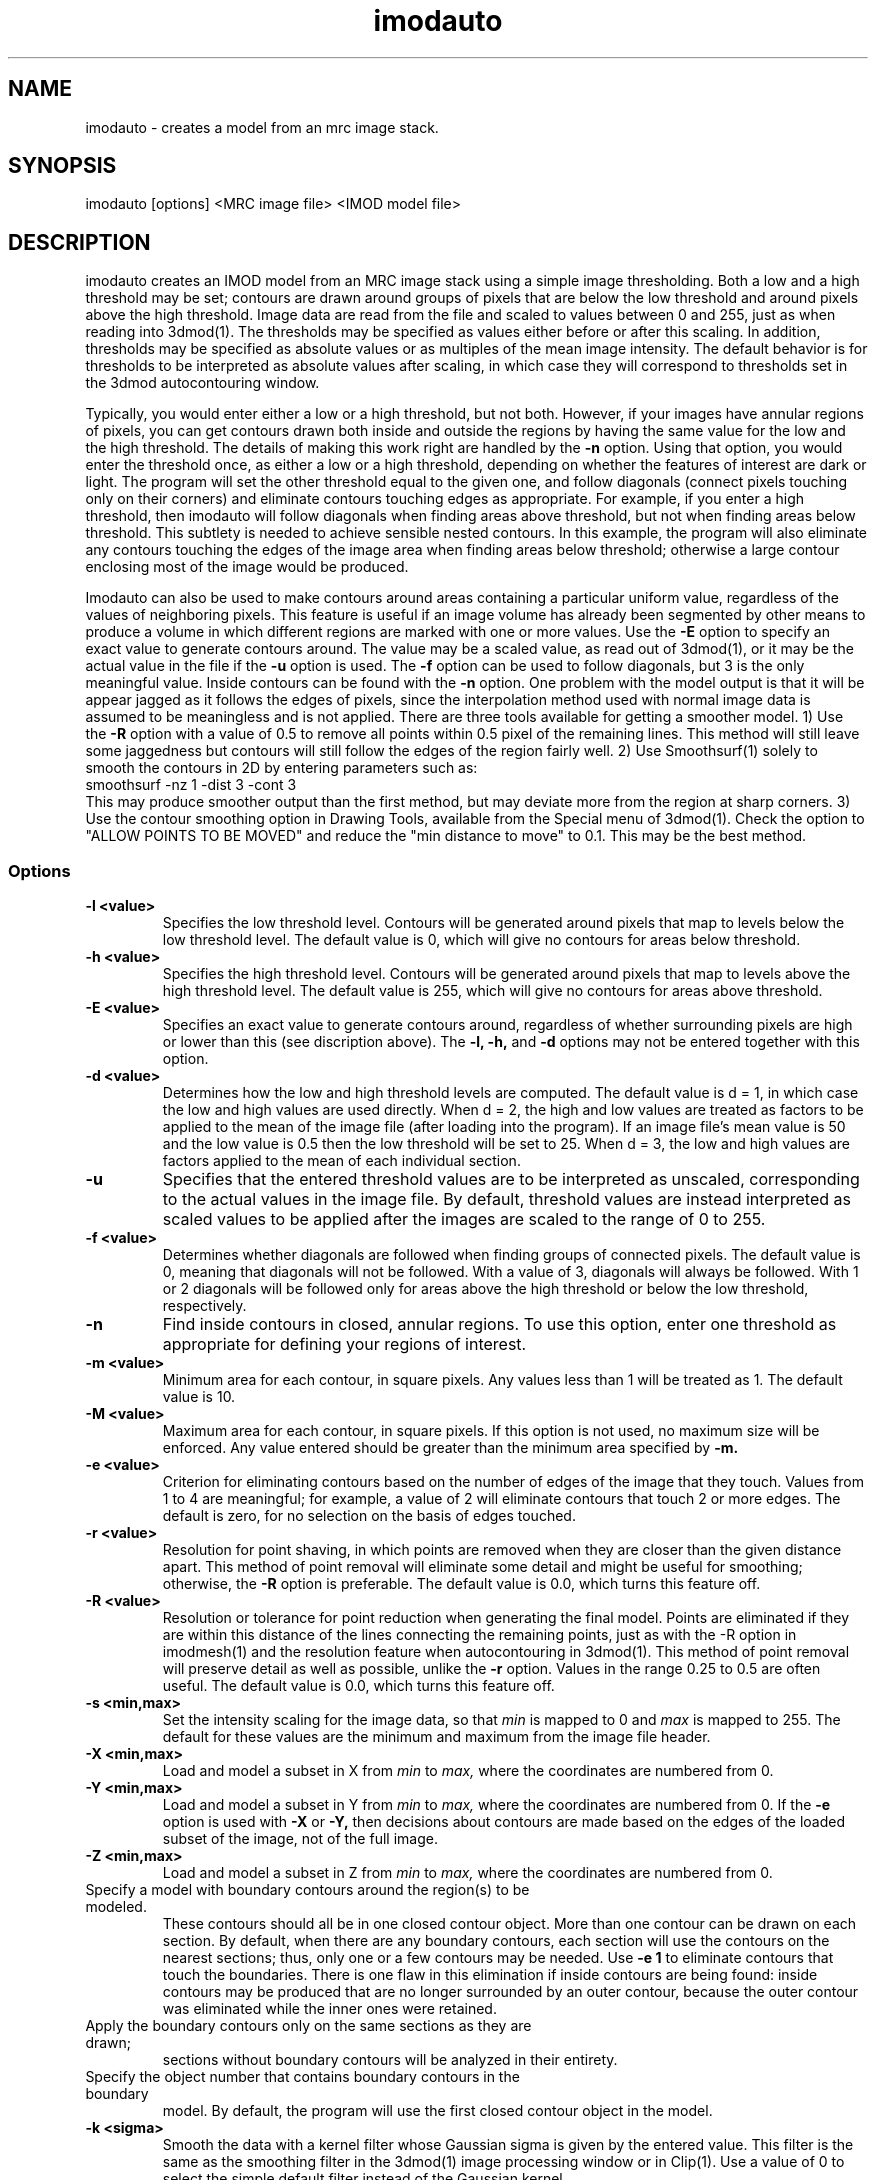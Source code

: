 .na
.nh
.TH imodauto 1 2.02 BL3DEMC
.SH NAME
imodauto \- creates a model from an mrc image stack.
.SH SYNOPSIS
imodauto [options] <MRC image file> <IMOD model file>
.SH DESCRIPTION
imodauto creates an IMOD model from an MRC image stack using
a simple image thresholding.  Both a low and a high threshold may be set; 
contours are drawn around groups of pixels that are below the low threshold
and around pixels above the high threshold.  Image data are read from the file
and scaled to values between 0 and 255, just as when reading into 3dmod(1).
The thresholds may be specified as values either before or after this scaling.
In addition, thresholds may be specified as absolute values or as
multiples of the mean image intensity.  The default behavior is for thresholds
to be interpreted as absolute values after scaling, in which
case they will correspond to thresholds set in the 3dmod autocontouring window.
.P
Typically, you would enter either a low or a high threshold, but not both.
However, if your images have annular regions of pixels, you can get contours
drawn both inside and outside the regions by having the same value for the
low and the high threshold.  The details of making this work right are handled
by the
.B -n
option.  Using that option,
you would enter the threshold once, as either a low or a high threshold, 
depending on whether the features of interest are dark or light.  The 
program will set the other threshold equal to the given one, and follow 
diagonals (connect pixels touching only on their corners) and eliminate 
contours touching edges as appropriate.  For example,
if you enter a high threshold, then imodauto will follow diagonals when
finding areas above threshold, but not when finding 
areas below threshold.  This subtlety is needed
to achieve sensible nested contours.  In this example, the program
will also
eliminate any contours touching the edges of the image area when 
finding areas below threshold; otherwise a large contour enclosing most of
the image would be produced.
.P
Imodauto can also be used to make contours around areas containing a
particular uniform value, regardless of the values of neighboring pixels.
This feature is useful if an image volume has already been segmented by other
means to produce a volume in which different
regions are marked with one or more values.  Use the 
.B -E
option to specify an exact value to generate contours around.  The value may
be a scaled value, as read out of 3dmod(1), or it may be the actual value in
the file if the 
.B -u
option is used.  The 
.B -f
option can be used to follow diagonals, but 3 is the only meaningful value.
Inside contours can be found with the 
.B -n
option.  One problem with the model output is that it will be appear jagged as it
follows the edges of pixels, since the interpolation method used with normal
image data is assumed to be meaningless and is not applied.  There are three
tools available for getting a smoother model.  1) Use the 
.B -R
option with a value of 0.5 to remove all points within 0.5 pixel of the
remaining lines.  This method will still leave some jaggedness but contours
will still follow the edges of the region fairly well.  2) Use Smoothsurf(1)
solely to smooth the contours in 2D by entering parameters such as:
.br
     smoothsurf -nz 1 -dist 3 -cont 3
.br
This may produce smoother output than the first method, but may deviate more
from the region at sharp corners.  3) Use the contour smoothing option in
Drawing Tools, available from the Special menu of 3dmod(1).  Check the option
to "ALLOW POINTS TO BE MOVED" and reduce the "min distance to move" to 0.1.
This may be the best method.
.SS Options
.TP
.B -l <value>
Specifies the low threshold level.
Contours will be generated around pixels that map to levels below the low
threshold level.
The default value is 0, which will give no contours for areas below threshold.
.TP 
.B -h <value>
Specifies the high threshold level.
Contours will be generated around pixels that map to levels above the high
threshold level.
The default value is 255, which will give no contours for areas above
threshold.
.TP
.B -E <value>
Specifies an exact value to generate contours around, regardless of whether
surrounding pixels are high or lower than this (see discription above).
The
.B -l, -h,
and
.B -d
options may not be entered together with this option.
.TP
.B -d <value>
Determines how the low and high threshold levels are computed.
The default value is d = 1, in which case the low and high values are used
directly.  When d = 2, the high and low values are treated as 
factors to be applied to the mean of the image file (after loading into the
program).  If an
image file's mean value is 50 and the low value is 0.5 then
the low threshold will be set to 25.  When d = 3, the low and high values 
are factors applied to the mean of each individual section.
.TP
.B -u
Specifies that the entered threshold values are to be interpreted as unscaled,
corresponding to the actual values in the image file.  By default,
threshold values are instead interpreted as scaled values to be applied after
the images are scaled to the range of 0 to 255. 
.TP
.B -f <value>
Determines whether diagonals are followed when finding groups of connected
pixels.  The default value is 0, meaning that diagonals will not be
followed.  With a value of 3, diagonals will always be followed.  With 1 or 2
diagonals will be followed only for areas above the high threshold or below
the low threshold, respectively.
.TP
.B -n
Find inside contours in closed, annular regions.  To use this option, enter
one threshold as appropriate for defining your regions of interest.
.TP
.B -m <value>
Minimum area for each contour, in square pixels.
Any values less than 1 will be treated as 1.
The default value is 10.
.TP
.B -M <value>
Maximum area for each contour, in square pixels.  If this option is not used,
no maximum size will be enforced.
Any value entered should be greater than
the minimum area specified by
.B -m.
.TP
.B -e <value>
Criterion for eliminating contours based on the number of edges of the image
that they touch.  Values from 1 to 4 are meaningful; for example, a value of
2 will eliminate contours that touch 2 or more edges.  The default is zero,
for no selection on the basis of edges touched.
.TP
.B -r <value>  
Resolution for point shaving, in which points are removed when they are closer
than the given distance apart.  This method of point removal will eliminate
some detail and might be useful for smoothing; otherwise, the 
.B -R
option is preferable.
The default value is 0.0, which turns this feature off.
.TP
.B -R <value>  
Resolution or tolerance for point reduction
when generating the final model.  Points are eliminated if they are within this
distance of the lines connecting the remaining points, just as with the -R
option in imodmesh(1) and the resolution feature when autocontouring in
3dmod(1).  This method of point removal will preserve detail as well as
possible, unlike the 
.B
-r
option.
Values in the range 0.25 to 0.5 are often useful.
The default value is 0.0, which turns this feature off.
.TP
.B -s <min,max>
Set the intensity scaling for the image data, so that
.I min
is mapped to 0 and
.I max
is mapped to 255.  The default for these values are the minimum and maximum
from the image file header.
.TP
.B -X <min,max>
Load and model a subset in X from 
.I min
to
.I max,
where the coordinates are numbered from 0.  
.TP
.B -Y <min,max>
Load and model a subset in Y from 
.I min
to
.I max,
where the coordinates are numbered from 0.  If the 
.B -e
option is used with
.B -X
or
.B -Y,
then decisions about contours are made based on the edges of the loaded
subset of the image, not of the full image.
.TP
.B -Z <min,max>
Load and model a subset in Z from 
.I min
to
.I max,
where the coordinates are numbered from 0.
.TP -B <filename>
Specify a model with boundary contours around the region(s) to be modeled.
These contours should all be in one closed contour object.  More than one
contour can be drawn on each section.  By default, when there are any boundary
contours, each section will use the contours on the nearest sections; thus,
only one or a few contours may be needed.  Use
.B -e 1
to eliminate contours that touch the boundaries.  There is one flaw in
this elimination if inside contours are being found: inside contours may be
produced that are no longer surrounded by an outer contour, because the outer
contour was eliminated while the inner ones were retained.
.TP -S
Apply the boundary contours only on the same sections as they are drawn;
sections without boundary contours will be analyzed in their entirety.
.TP -O <value>
Specify the object number that contains boundary contours in the boundary
model.  By default, the program will use the first closed contour object in
the model.
.TP
.B -k <sigma>
Smooth the data with a kernel filter whose Gaussian sigma is given by the
entered value.  This filter is the same as the smoothing filter in the
3dmod(1) image processing window or in Clip(1).  Use a value of 0 to select the
simple default filter instead of the Gaussian kernel.
.TP
.B -z <value>
Set the zscale for the model.  The zscale is a factor that compensates for
3 dimensional data that is sampled at a different z resolution than the
x-y plane data.  If the images have 25nm pixels and 100nm z slice size then the
z-scale factor would be 4.0.
.TP
.B -c <r,g,b>
Set the color of the model object by specifying red, green, blue values
separated by commas.  The values can range from 0 to 1 or from 0 to 255;
i.e., 1.0,0.5,0 and 255,128,0 could both be used to specify orange.
.TP
.B -x
Expand areas by one pixel before enclosing them in contours, just as in 
3dmod autocontouring.
.TP
.B -i
Shrink areas by one pixel before enclosing them in contours, just as in 
3dmod autocontouring.
.TP
.B -o
Smooth areas before enclosing them in contours.  As in 3dmod autocontouring, 
this is implemented by expanding then shrinking.
.P
The segmentation used by imodauto is a simple threshold.
Each pixel lying between the low and high thresholds
is thrown out.  Then, the program finds all of the separate areas lying
below the low or above the high threshold.
Groups of pixels with area
greater then the value given by the -M option or area
less then the value given by the -m option are thrown out.
Next, contours are drawn around each remaining area.
.P	
If the -r option has a value greater than 0, then points are eliminated 
from each contour if
they are less than the given distance apart.  After that,
if the -R option has a value greater than 0, points are eliminated
if they are within the given distance from the lines between
remaining points.
.SH FILES
If the model file already exists, it becomes a backup file with ~ added to its
name.
.SH AUTHORS
Jim Kremer and David Mastronarde
.SH SEE ALSO
3dmod(1), 3dmodv(1), imodmesh(1), contourmod(1)
.SH BUGS
Email bug reports to mast@colorado.edu.
